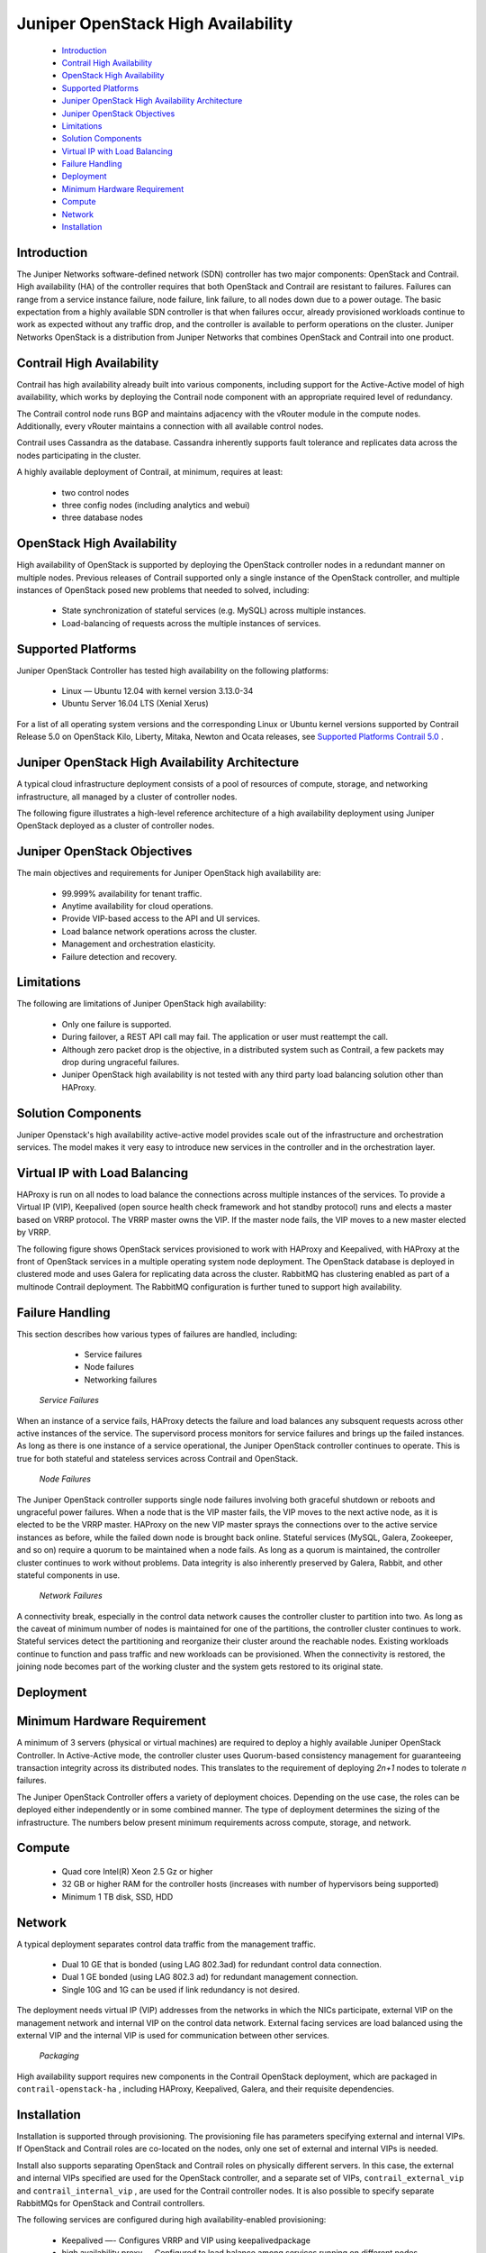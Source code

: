 .. This work is licensed under the Creative Commons Attribution 4.0 International License.
   To view a copy of this license, visit http://creativecommons.org/licenses/by/4.0/ or send a letter to Creative Commons, PO Box 1866, Mountain View, CA 94042, USA.

====================================
Juniper OpenStack High Availability
====================================

   -  `Introduction`_ 


   -  `Contrail High Availability`_ 


   -  `OpenStack High Availability`_ 


   -  `Supported Platforms`_ 


   -  `Juniper OpenStack High Availability Architecture`_ 


   -  `Juniper OpenStack Objectives`_ 


   -  `Limitations`_ 


   -  `Solution Components`_ 


   -  `Virtual IP with Load Balancing`_ 


   -  `Failure Handling`_ 


   -  `Deployment`_ 


   -  `Minimum Hardware Requirement`_ 


   -  `Compute`_ 


   -  `Network`_ 


   -  `Installation`_ 



Introduction
============

The Juniper Networks software-defined network (SDN) controller has two major components: OpenStack and Contrail. High availability (HA) of the controller requires that both OpenStack and Contrail are resistant to failures. Failures can range from a service instance failure, node failure, link failure, to all nodes down due to a power outage. The basic expectation from a highly available SDN controller is that when failures occur, already provisioned workloads continue to work as expected without any traffic drop, and the controller is available to perform operations on the cluster. Juniper Networks OpenStack is a distribution from Juniper Networks that combines OpenStack and Contrail into one product.


Contrail High Availability
===========================

Contrail has high availability already built into various components, including support for the Active-Active model of high availability, which works by deploying the Contrail node component with an appropriate required level of redundancy.

The Contrail control node runs BGP and maintains adjacency with the vRouter module in the compute nodes. Additionally, every vRouter maintains a connection with all available control nodes.

Contrail uses Cassandra as the database. Cassandra inherently supports fault tolerance and replicates data across the nodes participating in the cluster.

A highly available deployment of Contrail, at minimum, requires at least:

   -  two control nodes


   -  three config nodes (including analytics and webui)


   -  three database nodes



OpenStack High Availability
===========================

High availability of OpenStack is supported by deploying the OpenStack controller nodes in a redundant manner on multiple nodes. Previous releases of Contrail supported only a single instance of the OpenStack controller, and multiple instances of OpenStack posed new problems that needed to solved, including:

   - State synchronization of stateful services (e.g. MySQL) across multiple instances.


   - Load-balancing of requests across the multiple instances of services.



Supported Platforms
===================

Juniper OpenStack Controller has tested high availability on the following platforms:

   - Linux — Ubuntu 12.04 with kernel version 3.13.0-34


   - Ubuntu Server 16.04 LTS (Xenial Xerus)


For a list of all operating system versions and the corresponding Linux or Ubuntu kernel versions supported by Contrail Release 5.0 on OpenStack Kilo, Liberty, Mitaka, Newton and Ocata releases, see `Supported Platforms Contrail 5.0`_ .


Juniper OpenStack High Availability Architecture
================================================

A typical cloud infrastructure deployment consists of a pool of resources of compute, storage, and networking infrastructure, all managed by a cluster of controller nodes.

The following figure illustrates a high-level reference architecture of a high availability deployment using Juniper OpenStack deployed as a cluster of controller nodes.


    .. figure:: s042011.gif


Juniper OpenStack Objectives
============================

The main objectives and requirements for Juniper OpenStack high availability are:

   - 99.999% availability for tenant traffic.


   - Anytime availability for cloud operations.


   - Provide VIP-based access to the API and UI services.


   - Load balance network operations across the cluster.


   - Management and orchestration elasticity.


   - Failure detection and recovery.



Limitations
===========

The following are limitations of Juniper OpenStack high availability:

   - Only one failure is supported.


   - During failover, a REST API call may fail. The application or user must reattempt the call.


   - Although zero packet drop is the objective, in a distributed system such as Contrail, a few packets may drop during ungraceful failures.


   - Juniper OpenStack high availability is not tested with any third party load balancing solution other than HAProxy.



Solution Components
====================

Juniper Openstack's high availability active-active model provides scale out of the infrastructure and orchestration services. The model makes it very easy to introduce new services in the controller and in the orchestration layer.


Virtual IP with Load Balancing
==============================

HAProxy is run on all nodes to load balance the connections across multiple instances of the services. To provide a Virtual IP (VIP), Keepalived (open source health check framework and hot standby protocol) runs and elects a master based on VRRP protocol. The VRRP master owns the VIP. If the master node fails, the VIP moves to a new master elected by VRRP.

The following figure shows OpenStack services provisioned to work with HAProxy and Keepalived, with HAProxy at the front of OpenStack services in a multiple operating system node deployment. The OpenStack database is deployed in clustered mode and uses Galera for replicating data across the cluster. RabbitMQ has clustering enabled as part of a multinode Contrail deployment. The RabbitMQ configuration is further tuned to support high availability.


    .. figure:: s042010.gif


Failure Handling
=================

This section describes how various types of failures are handled, including:

   - Service failures


   - Node failures


   - Networking failures


 *Service Failures* 

When an instance of a service fails, HAProxy detects the failure and load balances any subsquent requests across other active instances of the service. The supervisord process monitors for service failures and brings up the failed instances. As long as there is one instance of a service operational, the Juniper OpenStack controller continues to operate. This is true for both stateful and stateless services across Contrail and OpenStack.

 *Node Failures* 

The Juniper OpenStack controller supports single node failures involving both graceful shutdown or reboots and ungraceful power failures. When a node that is the VIP master fails, the VIP moves to the next active node, as it is elected to be the VRRP master. HAProxy on the new VIP master sprays the connections over to the active service instances as before, while the failed down node is brought back online. Stateful services (MySQL, Galera, Zookeeper, and so on) require a quorum to be maintained when a node fails. As long as a quorum is maintained, the controller cluster continues to work without problems. Data integrity is also inherently preserved by Galera, Rabbit, and other stateful components in use.

 *Network Failures* 

A connectivity break, especially in the control data network causes the controller cluster to partition into two. As long as the caveat of minimum number of nodes is maintained for one of the partitions, the controller cluster continues to work. Stateful services detect the partitioning and reorganize their cluster around the reachable nodes. Existing workloads continue to function and pass traffic and new workloads can be provisioned. When the connectivity is restored, the joining node becomes part of the working cluster and the system gets restored to its original state.


Deployment
==========


Minimum Hardware Requirement
============================

A minimum of 3 servers (physical or virtual machines) are required to deploy a highly available Juniper OpenStack Controller. In Active-Active mode, the controller cluster uses Quorum-based consistency management for guaranteeing transaction integrity across its distributed nodes. This translates to the requirement of deploying *2n+1* nodes to tolerate *n* failures.

The Juniper OpenStack Controller offers a variety of deployment choices. Depending on the use case, the roles can be deployed either independently or in some combined manner. The type of deployment determines the sizing of the infrastructure. The numbers below present minimum requirements across compute, storage, and network.


Compute
=======

   - Quad core Intel(R) Xeon 2.5 Gz or higher


   - 32 GB or higher RAM for the controller hosts (increases with number of hypervisors being supported)


   - Minimum 1 TB disk, SSD, HDD



Network
=======

A typical deployment separates control data traffic from the management traffic.

   - Dual 10 GE that is bonded (using LAG 802.3ad) for redundant control data connection.


   - Dual 1 GE bonded (using LAG 802.3 ad) for redundant management connection.


   - Single 10G and 1G can be used if link redundancy is not desired.


The deployment needs virtual IP (VIP) addresses from the networks in which the NICs participate, external VIP on the management network and internal VIP on the control data network. External facing services are load balanced using the external VIP and the internal VIP is used for communication between other services.

 *Packaging* 

High availability support requires new components in the Contrail OpenStack deployment, which are packaged in ``contrail-openstack-ha`` , including HAProxy, Keepalived, Galera, and their requisite dependencies.


Installation
============

Installation is supported through provisioning. The provisioning file has parameters specifying external and internal VIPs. If OpenStack and Contrail roles are co-located on the nodes, only one set of external and internal VIPs is needed.

Install also supports separating OpenStack and Contrail roles on physically different servers. In this case, the external and internal VIPs specified are used for the OpenStack controller, and a separate set of VIPs, ``contrail_external_vip`` and ``contrail_internal_vip`` , are used for the Contrail controller nodes. It is also possible to specify separate RabbitMQs for OpenStack and Contrail controllers.

The following services are configured during high availability-enabled provisioning:

   - Keepalived —- Configures VRRP and VIP using  keepalivedpackage


   - high availability proxy — Configured to load balance among services running on different nodes


   - Galera — Openstack MySQL clustering to achieve high availability


   - Glance — Support NFS server storage for glance images


Starting with Contrail Release 4.0, provisioning scripts use VIPs instead of the physical IP of the node in all OpenStack and Contrail configuration files. The following figure shows a typical three-node deployment, where Openstack and Contrail roles are co-located on three servers.


    .. figure:: s042009.gif

**Related Documentation**

-  `High Availability Support Options`_ 

.. _Supported Platforms Contrail 5.0: supported-platforms-50-vnc.html

.. _High Availability Support Options: high-avail-support-4.0.html

